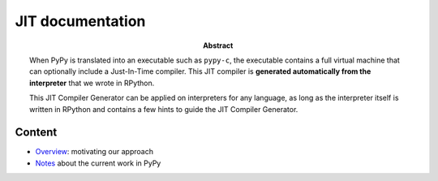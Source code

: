 ========================================================================
                          JIT documentation
========================================================================

:abstract:

    When PyPy is translated into an executable such as ``pypy-c``, the
    executable contains a full virtual machine that can optionally
    include a Just-In-Time compiler.  This JIT compiler is **generated
    automatically from the interpreter** that we wrote in RPython.

    This JIT Compiler Generator can be applied on interpreters for any
    language, as long as the interpreter itself is written in RPython
    and contains a few hints to guide the JIT Compiler Generator.


Content
------------------------------------------------------------

- Overview_: motivating our approach

- Notes_ about the current work in PyPy


.. _Overview: overview.html
.. _Notes: pyjitpl5.html
